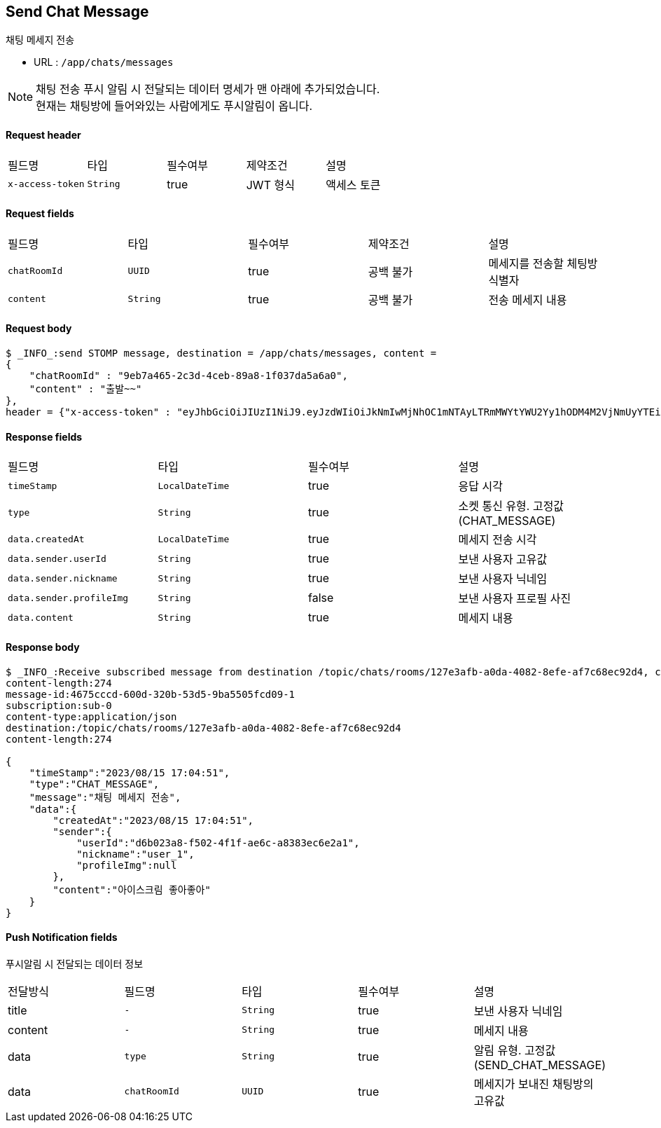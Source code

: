 
// api 명 : h3
== *Send Chat Message*
채팅 메세지 전송

- URL : `/app/chats/messages`

NOTE: 채팅 전송 푸시 알림 시 전달되는 데이터 명세가 맨 아래에 추가되었습니다. +
현재는 채팅방에 들어와있는 사람에게도 푸시알림이 옵니다.


==== Request header
|===
|필드명|타입|필수여부|제약조건|설명
|`+x-access-token+`
|`+String+`
|true
|JWT 형식
|액세스 토큰
|===

==== Request fields
|===
|필드명|타입|필수여부|제약조건|설명
|`+chatRoomId+`
|`+UUID+`
|true
|공백 불가
|메세지를 전송할 체팅방 식별자
|`+content+`
|`+String+`
|true
|공백 불가
|전송 메세지 내용
|===

==== Request body
[source,options="wrap"]
----
$ _INFO_:send STOMP message, destination = /app/chats/messages, content =
{
    "chatRoomId" : "9eb7a465-2c3d-4ceb-89a8-1f037da5a6a0",
    "content" : "출발~~"
},
header = {"x-access-token" : "eyJhbGciOiJIUzI1NiJ9.eyJzdWIiOiJkNmIwMjNhOC1mNTAyLTRmMWYtYWU2Yy1hODM4M2VjNmUyYTEiLCJyb2xlcyI6WyJST0xFX1VTRVIiXSwiaWF0IjoxNjkyMDgxMDQ3LCJleHAiOjE2OTIwODQ2NDd9.pyS-tTkjsIQh0c6NMyBBrnGEVCqZVN-5CceziaoppC4"}
----

==== Response fields
|===
|필드명|타입|필수여부|설명
|`+timeStamp+`
|`+LocalDateTime+`
|true
|응답 시각
|`+type+`
|`+String+`
|true
|소켓 통신 유형. 고정값(CHAT_MESSAGE)
|`+data.createdAt+`
|`+LocalDateTime+`
|true
|메세지 전송 시각
|`+data.sender.userId+`
|`+String+`
|true
|보낸 사용자 고유값
|`+data.sender.nickname+`
|`+String+`
|true
|보낸 사용자 닉네임
|`+data.sender.profileImg+`
|`+String+`
|false
|보낸 사용자 프로필 사진
|`+data.content+`
|`+String+`
|true
|메세지 내용
|===

==== Response body
[source,http,options="nowrap"]
----
$ _INFO_:Receive subscribed message from destination /topic/chats/rooms/127e3afb-a0da-4082-8efe-af7c68ec92d4, content = MESSAGE
content-length:274
message-id:4675cccd-600d-320b-53d5-9ba5505fcd09-1
subscription:sub-0
content-type:application/json
destination:/topic/chats/rooms/127e3afb-a0da-4082-8efe-af7c68ec92d4
content-length:274

{
    "timeStamp":"2023/08/15 17:04:51",
    "type":"CHAT_MESSAGE",
    "message":"채팅 메세지 전송",
    "data":{
        "createdAt":"2023/08/15 17:04:51",
        "sender":{
            "userId":"d6b023a8-f502-4f1f-ae6c-a8383ec6e2a1",
            "nickname":"user_1",
            "profileImg":null
        },
        "content":"아이스크림 좋아좋아"
    }
}

----


==== Push Notification fields

푸시알림 시 전달되는 데이터 정보

|===
|전달방식|필드명|타입|필수여부|설명
|title
|`+-+`
|`+String+`
|true
|보낸 사용자 닉네임
|content
|`+-+`
|`+String+`
|true
|메세지 내용
|data
|`+type+`
|`+String+`
|true
|알림 유형. 고정값(SEND_CHAT_MESSAGE)
|data
|`+chatRoomId+`
|`+UUID+`
|true
|메세지가 보내진 채팅방의 고유값
|===
